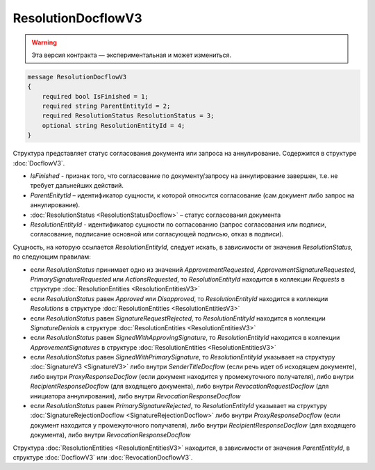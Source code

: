 ResolutionDocflowV3
===================

.. warning:: Эта версия контракта — экспериментальная и может измениться.

.. code-block:: protobuf

    message ResolutionDocflowV3
    {
        required bool IsFinished = 1;
        required string ParentEntityId = 2;
        required ResolutionStatus ResolutionStatus = 3;
        optional string ResolutionEntityId = 4;
    }

Структура представляет статус согласования документа или запроса на аннулирование. Содержится в структуре :doc:`DocflowV3`.

- *IsFinished* - признак того, что согласование по документу/запросу на аннулирование завершен, т.е. не требует дальнейших действий.
- *ParentEnitytId* – идентификатор сущности, к которой относится согласование (сам документ либо запрос на аннулирование).
- :doc:`ResolutionStatus <ResolutionStatusDocflow>` – статус согласования документа
- *ResolutionEntityId* - идентификатор сущности по согласованию (запрос согласования или подписи, согласование, подписание основной или согласующей подписью, отказ в подписи).

Сущность, на которую ссылается *ResolutionEntityId*, следует искать, в зависимости от значения *ResolutionStatus*, по следующим правилам:

- если *ResolutionStatus* принимает одно из значений *ApprovementRequested*, *ApprovementSignatureRequested*, *PrimarySignatureRequested* или *ActionsRequested*, то *ResolutionEntityId* находится в коллекции *Requests* в структуре :doc:`ResolutionEntities <ResolutionEntitiesV3>`
- если *ResolutionStatus* равен *Approved* или *Disapproved*, то *ResolutionEntityId* находится в коллекции *Resolutions* в структуре :doc:`ResolutionEntities <ResolutionEntitiesV3>`
- если *ResolutionStatus* равен *SignatureRequestRejected*, то *ResolutionEntityId* находится в коллекции *SignatureDenials* в структуре :doc:`ResolutionEntities <ResolutionEntitiesV3>`
- если *ResolutionStatus* равен *SignedWithApprovingSignature*, то *ResolutionEntityId* находится в коллекции *ApprovementSignatures* в структуре :doc:`ResolutionEntities <ResolutionEntitiesV3>`
- если *ResolutionStatus* равен *SignedWithPrimarySignature*, то *ResolutionEntityId* указывает на структуру :doc:`SignatureV3 <SignatureV3>` либо внутри `SenderTitleDocflow` (если речь идет об исходящем документе), либо внутри `ProxyResponseDocflow` (если документ находится у промежуточного получателя), либо внутри `RecipientResponseDocflow` (для входящего документа), либо внутри `RevocationRequestDocflow` (для инициатора аннулирования), либо внутри `RevocationResponseDocflow`
- если *ResolutionStatus* равен *PrimarySignatureRejected*, то *ResolutionEntityId* указывает на структуру :doc:`SignatureRejectionDocflow <SignatureRejectionDocflow>` либо внутри `ProxyResponseDocflow` (если документ находится у промежуточного получателя), либо внутри `RecipientResponseDocflow` (для входящего документа), либо внутри `RevocationResponseDocflow`


Структура :doc:`ResolutionEntities <ResolutionEntitiesV3>` находится, в зависимости от значения *ParentEntityId*, в структуре :doc:`DocflowV3` или :doc:`RevocationDocflowV3`.

